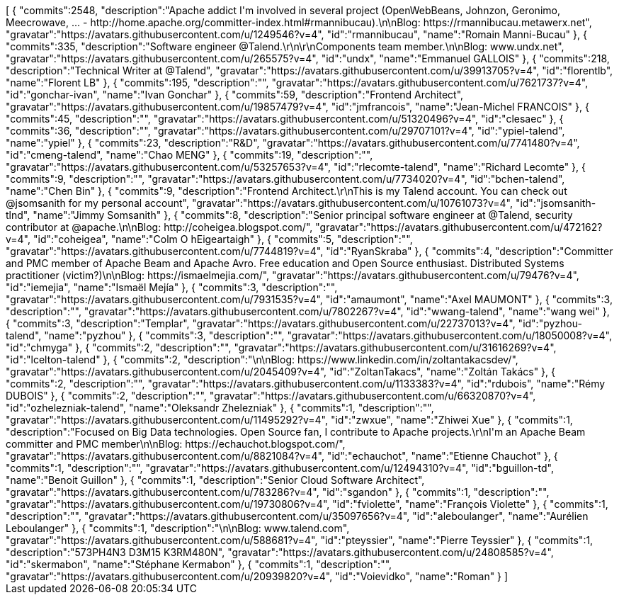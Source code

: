 ++++
<jsonArray>[
  {
    "commits":2548,
    "description":"Apache addict I'm involved in several project (OpenWebBeans, Johnzon, Geronimo, Meecrowave, ... - http://home.apache.org/committer-index.html#rmannibucau).\n\nBlog: https://rmannibucau.metawerx.net",
    "gravatar":"https://avatars.githubusercontent.com/u/1249546?v=4",
    "id":"rmannibucau",
    "name":"Romain Manni-Bucau"
  },
  {
    "commits":335,
    "description":"Software engineer @Talend.\r\n\r\nComponents team member.\n\nBlog: www.undx.net",
    "gravatar":"https://avatars.githubusercontent.com/u/265575?v=4",
    "id":"undx",
    "name":"Emmanuel GALLOIS"
  },
  {
    "commits":218,
    "description":"Technical Writer at @Talend",
    "gravatar":"https://avatars.githubusercontent.com/u/39913705?v=4",
    "id":"florentlb",
    "name":"Florent LB"
  },
  {
    "commits":195,
    "description":"",
    "gravatar":"https://avatars.githubusercontent.com/u/7621737?v=4",
    "id":"gonchar-ivan",
    "name":"Ivan Gonchar"
  },
  {
    "commits":59,
    "description":"Frontend Architect",
    "gravatar":"https://avatars.githubusercontent.com/u/19857479?v=4",
    "id":"jmfrancois",
    "name":"Jean-Michel FRANCOIS"
  },
  {
    "commits":45,
    "description":"",
    "gravatar":"https://avatars.githubusercontent.com/u/51320496?v=4",
    "id":"clesaec"
  },
  {
    "commits":36,
    "description":"",
    "gravatar":"https://avatars.githubusercontent.com/u/29707101?v=4",
    "id":"ypiel-talend",
    "name":"ypiel"
  },
  {
    "commits":23,
    "description":"R&D",
    "gravatar":"https://avatars.githubusercontent.com/u/7741480?v=4",
    "id":"cmeng-talend",
    "name":"Chao MENG"
  },
  {
    "commits":19,
    "description":"",
    "gravatar":"https://avatars.githubusercontent.com/u/53257653?v=4",
    "id":"rlecomte-talend",
    "name":"Richard Lecomte"
  },
  {
    "commits":9,
    "description":"",
    "gravatar":"https://avatars.githubusercontent.com/u/7734020?v=4",
    "id":"bchen-talend",
    "name":"Chen Bin"
  },
  {
    "commits":9,
    "description":"Frontend Architect.\r\nThis is my Talend account. You can check out @jsomsanith for my personal account",
    "gravatar":"https://avatars.githubusercontent.com/u/10761073?v=4",
    "id":"jsomsanith-tlnd",
    "name":"Jimmy Somsanith"
  },
  {
    "commits":8,
    "description":"Senior principal software engineer at @Talend, security contributor at @apache.\n\nBlog: http://coheigea.blogspot.com/",
    "gravatar":"https://avatars.githubusercontent.com/u/472162?v=4",
    "id":"coheigea",
    "name":"Colm O hEigeartaigh"
  },
  {
    "commits":5,
    "description":"",
    "gravatar":"https://avatars.githubusercontent.com/u/7744819?v=4",
    "id":"RyanSkraba"
  },
  {
    "commits":4,
    "description":"Committer and PMC member of Apache Beam and Apache Avro. Free education and Open Source enthusiast. Distributed Systems practitioner (victim?)\n\nBlog: https://ismaelmejia.com/",
    "gravatar":"https://avatars.githubusercontent.com/u/79476?v=4",
    "id":"iemejia",
    "name":"Ismaël Mejía"
  },
  {
    "commits":3,
    "description":"",
    "gravatar":"https://avatars.githubusercontent.com/u/7931535?v=4",
    "id":"amaumont",
    "name":"Axel MAUMONT"
  },
  {
    "commits":3,
    "description":"",
    "gravatar":"https://avatars.githubusercontent.com/u/7802267?v=4",
    "id":"wwang-talend",
    "name":"wang wei"
  },
  {
    "commits":3,
    "description":"Templar",
    "gravatar":"https://avatars.githubusercontent.com/u/22737013?v=4",
    "id":"pyzhou-talend",
    "name":"pyzhou"
  },
  {
    "commits":3,
    "description":"",
    "gravatar":"https://avatars.githubusercontent.com/u/18050008?v=4",
    "id":"chmyga"
  },
  {
    "commits":2,
    "description":"",
    "gravatar":"https://avatars.githubusercontent.com/u/31616269?v=4",
    "id":"lcelton-talend"
  },
  {
    "commits":2,
    "description":"\n\nBlog: https://www.linkedin.com/in/zoltantakacsdev/",
    "gravatar":"https://avatars.githubusercontent.com/u/2045409?v=4",
    "id":"ZoltanTakacs",
    "name":"Zoltán Takács"
  },
  {
    "commits":2,
    "description":"",
    "gravatar":"https://avatars.githubusercontent.com/u/1133383?v=4",
    "id":"rdubois",
    "name":"Rémy DUBOIS"
  },
  {
    "commits":2,
    "description":"",
    "gravatar":"https://avatars.githubusercontent.com/u/66320870?v=4",
    "id":"ozhelezniak-talend",
    "name":"Oleksandr Zhelezniak"
  },
  {
    "commits":1,
    "description":"",
    "gravatar":"https://avatars.githubusercontent.com/u/11495292?v=4",
    "id":"zwxue",
    "name":"Zhiwei Xue"
  },
  {
    "commits":1,
    "description":"Focused on Big Data technologies. Open Source fan, I contribute to Apache projects.\r\nI'm an Apache Beam committer and PMC member\n\nBlog: https://echauchot.blogspot.com/",
    "gravatar":"https://avatars.githubusercontent.com/u/8821084?v=4",
    "id":"echauchot",
    "name":"Etienne Chauchot"
  },
  {
    "commits":1,
    "description":"",
    "gravatar":"https://avatars.githubusercontent.com/u/12494310?v=4",
    "id":"bguillon-td",
    "name":"Benoit Guillon"
  },
  {
    "commits":1,
    "description":"Senior Cloud Software Architect",
    "gravatar":"https://avatars.githubusercontent.com/u/783286?v=4",
    "id":"sgandon"
  },
  {
    "commits":1,
    "description":"",
    "gravatar":"https://avatars.githubusercontent.com/u/19730806?v=4",
    "id":"fviolette",
    "name":"François Violette"
  },
  {
    "commits":1,
    "description":"",
    "gravatar":"https://avatars.githubusercontent.com/u/35097656?v=4",
    "id":"aleboulanger",
    "name":"Aurélien Leboulanger"
  },
  {
    "commits":1,
    "description":"\n\nBlog: www.talend.com",
    "gravatar":"https://avatars.githubusercontent.com/u/588681?v=4",
    "id":"pteyssier",
    "name":"Pierre Teyssier"
  },
  {
    "commits":1,
    "description":"573PH4N3 D3M15 K3RM480N",
    "gravatar":"https://avatars.githubusercontent.com/u/24808585?v=4",
    "id":"skermabon",
    "name":"Stéphane Kermabon"
  },
  {
    "commits":1,
    "description":"",
    "gravatar":"https://avatars.githubusercontent.com/u/20939820?v=4",
    "id":"Voievidko",
    "name":"Roman"
  }
]</jsonArray>
++++